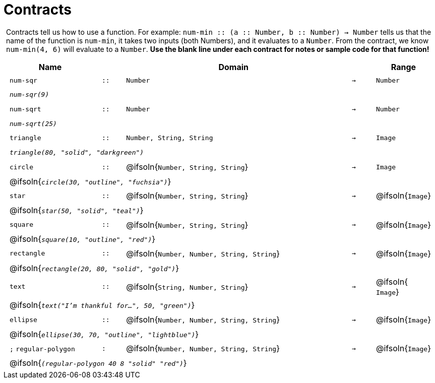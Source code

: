 [.landscape]
= Contracts

++++
<style>
#content > .paragraph {padding: 0px 5px;}
</style>
++++

Contracts tell us how to use a function. For example: `num-min {two-colons} (a {two-colons} Number, b {two-colons} Number) -> Number` tells us that the name of the function is  `num-min`, it takes two inputs (both Numbers), and it evaluates to a  `Number`. From the contract, we know  `num-min(4, 6)` will evaluate to a  `Number`. *Use the blank line under each contract for notes or sample code for that function!*

++++
<style>
td {padding: .1em .625em !important; height: 20pt;}
</style>
++++

[cols="4,1,10,1,2", options="header", grid="rows"]
|===

|Name||Domain||Range

| `num-sqr`
| `{two-colons}`
| `Number`
| `->`
| `Number`
5+|`_num-sqr(9)_`

| `num-sqrt`
| `{two-colons}`
| `Number`
| `->`
| `Number`
5+|`_num-sqrt(25)_`

| `triangle`
| `{two-colons}`
| `Number, String, String`
| `->`
| `Image`
5+|`_triangle(80, "solid", "darkgreen")_`

| `circle`
| `{two-colons}`
| @ifsoln{`Number, String, String`}
| `->`
| `Image`
5+| @ifsoln{`_circle(30, "outline", "fuchsia")_`}

| `star`
| `{two-colons}`
| @ifsoln{`Number, String, String`}
| `->`
| @ifsoln{`Image`}
5+| @ifsoln{`_star(50, "solid", "teal")_`}

| `square`
| `{two-colons}`
| @ifsoln{`Number, String, String`}
| `->`
| @ifsoln{`Image`}
5+| @ifsoln{`_square(10, "outline", "red")_`}

| `rectangle`
| `{two-colons}`
| @ifsoln{`Number, Number, String, String`}
| `->`
| @ifsoln{`Image`}
5+| @ifsoln{`_rectangle(20, 80, "solid", "gold")_`}

| `text`
| `{two-colons}`
| @ifsoln{`String, Number, String`}
| `->`
| @ifsoln{ `Image`}
5+| @ifsoln{`_text("I'm thankful for...", 50, "green")_`}

| `ellipse`
| `{two-colons}`
| @ifsoln{`Number, Number, String, String`}
| `->`
| @ifsoln{`Image`}
5+| @ifsoln{`_ellipse(30, 70, "outline", "lightblue")_`}

| `;` `regular-polygon`
| `:`
| @ifsoln{`Number, Number, String, String`}
| `->`
| @ifsoln{`Image`}
5+| @ifsoln{`_(regular-polygon  40 8 "solid" "red")_`}

|===
